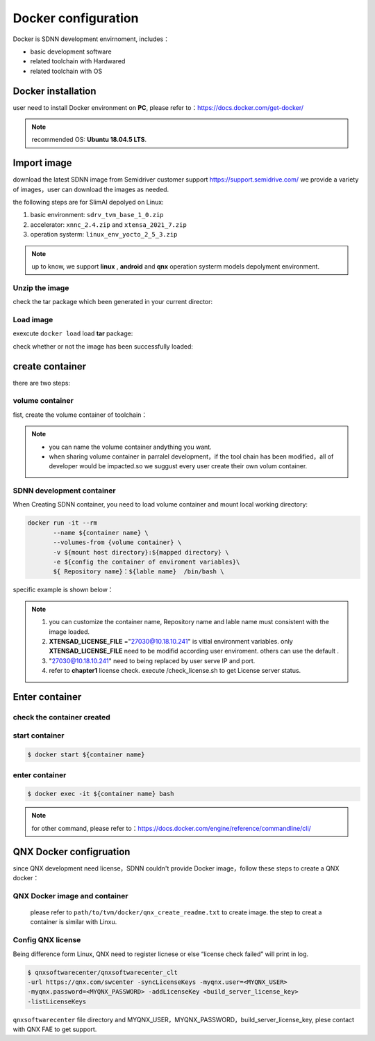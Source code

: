====================
Docker configuration
====================

Docker is SDNN development envirnoment, includes：

- basic development software
- related toolchain with Hardwared
- related toolchain with OS

Docker installation
===================

user need to install Docker environment on **PC**, please refer to：https://docs.docker.com/get-docker/

.. note::

   recommended OS: **Ubuntu 18.04.5 LTS**.

Import image
============

download the latest SDNN image from  Semidriver customer support https://support.semidrive.com/
we provide a variety of images，user can download the images as needed.

the following steps are for SlimAI depolyed on Linux:

#. basic environment: ``sdrv_tvm_base_1_0.zip``
#. accelerator: ``xnnc_2.4.zip`` and ``xtensa_2021_7.zip``
#. operation systerm: ``linux_env_yocto_2_5_3.zip``

.. note::

   up to know, we support **linux** , **android** and **qnx** operation systerm models depolyment environment.

Unzip the image
---------------

.. code-block:: bash
   :linenos:

   $ unzip sdrv_tvm_base_1_0.zip
   $ unzip xnnc_2_4.zip
   $ unzip xtensa_2021_7.zip
   $ unzip linux_env_yocto_2_5_3.zip


check the tar package which been generated in your current director:

.. code-block:: shell
   :linenos:

   $ ls *.tar
   linux_env_yocto_2_5_3.tar  sdrv_tvm_base_1_0.tar  xnnc_2_4.tar  xtensa_2021_7.tar

Load image
----------

exexcute ``docker load``  load  **tar** package:

.. code-block:: shell
   :linenos:

   $ docker load < xnnc_2_4.tar
   $ docker load < xtensa_2021_7.tar
   $ docker load < linux_env_yocto_2_5_3.tar
   $ docker load < sdrv_tvm_base_1_0.tar

check whether or not the image has been successfully loaded:

.. code-block:: shell
   :linenos:

   $ docker images

   REPOSITORY      TAG           IMAGE ID       CREATED        SIZE
   tvm_base        1.0           0b2ffdde775d   17 hours ago   12.7GB
   xnnc            2.4           8e9ee914c256   2 days ago     1.7GB
   linux_env       yocto_2.5.3   6726aca913ff   9 days ago     4.82GB
   xtensa          2021.7        e4c0657ac1e8   2 weeks ago    10.2GB

create container
================

there are two steps:

volume container
----------------

fist, create the volume container of toolchain：

.. code-block:: shell
   :linenos:

   $ docker create --name xtensa_2021_7 xtensa:2021.7 /bin/sh
   $ docker create --name xnnc_2_4 xnnc:2.4 /bin/sh
   $ docker create --name linux_env_yocto_2_5_3 linux_env:yocto_2.5.3 /bin/sh

.. note::

   - you can name the volume container andything you want.
   - when sharing volume container in parralel development，if the tool chain has been modified，all of developer would be impacted.so we suggust every user create their own volum container.

SDNN development container
--------------------------

When Creating SDNN container, you need to load volume container and mount local working directory:

.. code-block:: shell

   docker run -it --rm
          --name ${container name} \
          --volumes-from {volume container} \
          -v ${mount host directory}:${mapped directory} \
          -e ${config the container of enviroment variables}\
          ${ Repository name}：${lable name}  /bin/bash \

specific example is shown below：

.. code-block:: shell
   :linenos:

   $ docker run -it \
            --name tvm_$USER \
            -v ${PWD}:$HOME \
            --volumes-from xnnc_2_4 \
            --volumes-from xtensa_2021_7 \
            --volumes-from linux_env_yocto_2_5_3 \
            -e XTENSAD_LICENSE_FILE="27030@10.18.10.241" \
            -e XTENSA_SYSTEM="/opt/xtensa/XtDevTools/install/builds/RI-2021.7-linux/vision_dsp/config" \
            -e PATH="/sdrv/llvm-12.0.1-linux-gnu/bin:/sdrv/llvm-10.0.1/bin:/opt/xtensa/XtDevTools/install/tools/RI-2021.7-linux/XtensaTools/bin/:/usr/local/sbin:/usr/local/bin:/usr/sbin:/usr/bin:/sbin:/bin" \
            -e XTENSA_CORE="vision_dsp" \
            -e XTENSA_CORE_TYPE="dsp" \
            tvm_base:1.0 /bin/bash

.. note::

   #. you can customize the container name, Repository name and lable name must consistent with the image loaded.
   #. **XTENSAD_LICENSE_FILE** ="27030@10.18.10.241" is vitial environment variables. only **XTENSAD_LICENSE_FILE** need to be modifid according user enviroment. others can use the default .  
   #. "27030@10.18.10.241" need to being replaced by user serve IP and port.
   #. refer to **chapter1**  license check. execute /check_license.sh to get License server status.


Enter container
===============

check the container created
---------------------------

.. code-block:: bash
   :linenos:

   $ docker ps -a
   7c5993971858   tvm_base:1.0            "/bin/bash"              3 weeks ago    Up 3 weeks                          tvm_base_linux_1_0_user
   009902f3ed26   qnx_env:710             "/bin/sh"                5 weeks ago    Created                             qnx_env_710
   e3a098b395a5   android_env:ndk_r23b    "/bin/sh"                5 weeks ago    Created                             android_env_ndk_r23b
   f37197b75f18   linux_env:yocto_2.5.3   "/bin/sh"                5 weeks ago    Created                             linux_env_yocto_2_5_3
   8aff9d99ef74   xnnc:2.4                "/bin/sh"                5 weeks ago    Created                             xnnc_2_4
   f2270c3a9439   xtensa:2021.7           "/bin/sh"                5 weeks ago    Created                             xtensa_2021_7

start container
---------------


.. code-block:: bash

   $ docker start ${container name}

enter container
---------------

.. code-block:: shell

   $ docker exec -it ${container name} bash

.. note::

   for other command, please refer to：https://docs.docker.com/engine/reference/commandline/cli/

QNX Docker configruation
========================

since QNX development need license，SDNN couldn't provide Docker image，follow these steps to create a QNX docker：

QNX Docker image and container
------------------------------

  please refer to  ``path/to/tvm/docker/qnx_create_readme.txt`` to create image. the step to creat a container is similar with Linxu.

Config QNX license
------------------

Being difference form Linux, QNX need to register licnese or else “license check failed” will print in log.

.. code-block:: bash

   $ qnxsoftwarecenter/qnxsoftwarecenter_clt
   -url https://qnx.com/swcenter -syncLicenseKeys -myqnx.user=<MYQNX_USER>
   -myqnx.password=<MYQNX_PASSWORD> -addLicenseKey <build_server_license_key>
   -listLicenseKeys

``qnxsoftwarecenter`` file directory and MYQNX_USER，MYQNX_PASSWORD，build_server_license_key, plese contact with QNX FAE to get support.
